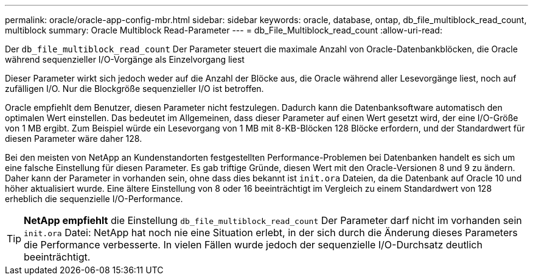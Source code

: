 ---
permalink: oracle/oracle-app-config-mbr.html 
sidebar: sidebar 
keywords: oracle, database, ontap, db_file_multiblock_read_count, multiblock 
summary: Oracle Multiblock Read-Parameter 
---
= db_File_Multiblock_read_count
:allow-uri-read: 


[role="lead"]
Der `db_file_multiblock_read_count` Der Parameter steuert die maximale Anzahl von Oracle-Datenbankblöcken, die Oracle während sequenzieller I/O-Vorgänge als Einzelvorgang liest

Dieser Parameter wirkt sich jedoch weder auf die Anzahl der Blöcke aus, die Oracle während aller Lesevorgänge liest, noch auf zufälligen I/O. Nur die Blockgröße sequenzieller I/O ist betroffen.

Oracle empfiehlt dem Benutzer, diesen Parameter nicht festzulegen. Dadurch kann die Datenbanksoftware automatisch den optimalen Wert einstellen. Das bedeutet im Allgemeinen, dass dieser Parameter auf einen Wert gesetzt wird, der eine I/O-Größe von 1 MB ergibt. Zum Beispiel würde ein Lesevorgang von 1 MB mit 8-KB-Blöcken 128 Blöcke erfordern, und der Standardwert für diesen Parameter wäre daher 128.

Bei den meisten von NetApp an Kundenstandorten festgestellten Performance-Problemen bei Datenbanken handelt es sich um eine falsche Einstellung für diesen Parameter. Es gab triftige Gründe, diesen Wert mit den Oracle-Versionen 8 und 9 zu ändern. Daher kann der Parameter in vorhanden sein, ohne dass dies bekannt ist `init.ora` Dateien, da die Datenbank auf Oracle 10 und höher aktualisiert wurde. Eine ältere Einstellung von 8 oder 16 beeinträchtigt im Vergleich zu einem Standardwert von 128 erheblich die sequenzielle I/O-Performance.


TIP: *NetApp empfiehlt* die Einstellung `db_file_multiblock_read_count` Der Parameter darf nicht im vorhanden sein `init.ora` Datei: NetApp hat noch nie eine Situation erlebt, in der sich durch die Änderung dieses Parameters die Performance verbesserte. In vielen Fällen wurde jedoch der sequenzielle I/O-Durchsatz deutlich beeinträchtigt.
